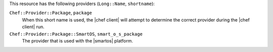 .. The contents of this file are included in multiple topics.
.. This file should not be changed in a way that hinders its ability to appear in multiple documentation sets.

This resource has the following providers (``Long::Name``, ``shortname``):

``Chef::Provider::Package``, ``package``
   When this short name is used, the |chef client| will attempt to determine the correct provider during the |chef client| run.

``Chef::Provider::Package::SmartOS``, ``smart_o_s_package``
   The provider that is used with the |smartos| platform.
